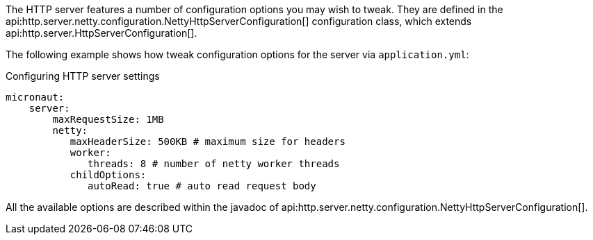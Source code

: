 The HTTP server features a number of configuration options you may wish to tweak. They are defined in the api:http.server.netty.configuration.NettyHttpServerConfiguration[] configuration class, which extends api:http.server.HttpServerConfiguration[].

The following example shows how tweak configuration options for the server via `application.yml`:

.Configuring HTTP server settings
[source,yaml]
----
micronaut:
    server:
        maxRequestSize: 1MB
        netty:
           maxHeaderSize: 500KB # maximum size for headers
           worker:
              threads: 8 # number of netty worker threads
           childOptions:
              autoRead: true # auto read request body
----

All the available options are described within the javadoc of api:http.server.netty.configuration.NettyHttpServerConfiguration[].

